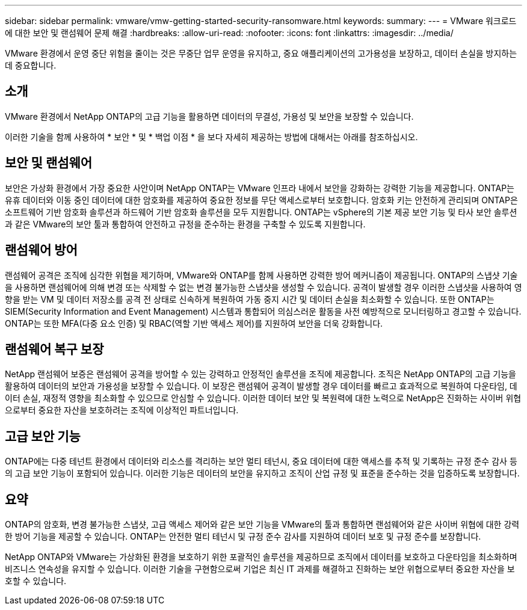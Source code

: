 ---
sidebar: sidebar 
permalink: vmware/vmw-getting-started-security-ransomware.html 
keywords:  
summary:  
---
= VMware 워크로드에 대한 보안 및 랜섬웨어 문제 해결
:hardbreaks:
:allow-uri-read: 
:nofooter: 
:icons: font
:linkattrs: 
:imagesdir: ../media/


[role="lead"]
VMware 환경에서 운영 중단 위험을 줄이는 것은 무중단 업무 운영을 유지하고, 중요 애플리케이션의 고가용성을 보장하고, 데이터 손실을 방지하는 데 중요합니다.



== 소개

VMware 환경에서 NetApp ONTAP의 고급 기능을 활용하면 데이터의 무결성, 가용성 및 보안을 보장할 수 있습니다.

이러한 기술을 함께 사용하여 * 보안 * 및 * 백업 이점 * 을 보다 자세히 제공하는 방법에 대해서는 아래를 참조하십시오.



== 보안 및 랜섬웨어

보안은 가상화 환경에서 가장 중요한 사안이며 NetApp ONTAP는 VMware 인프라 내에서 보안을 강화하는 강력한 기능을 제공합니다. ONTAP는 유휴 데이터와 이동 중인 데이터에 대한 암호화를 제공하여 중요한 정보를 무단 액세스로부터 보호합니다. 암호화 키는 안전하게 관리되며 ONTAP은 소프트웨어 기반 암호화 솔루션과 하드웨어 기반 암호화 솔루션을 모두 지원합니다. ONTAP는 vSphere의 기본 제공 보안 기능 및 타사 보안 솔루션과 같은 VMware의 보안 툴과 통합하여 안전하고 규정을 준수하는 환경을 구축할 수 있도록 지원합니다.



== 랜섬웨어 방어

랜섬웨어 공격은 조직에 심각한 위협을 제기하며, VMware와 ONTAP를 함께 사용하면 강력한 방어 메커니즘이 제공됩니다. ONTAP의 스냅샷 기술을 사용하면 랜섬웨어에 의해 변경 또는 삭제할 수 없는 변경 불가능한 스냅샷을 생성할 수 있습니다. 공격이 발생할 경우 이러한 스냅샷을 사용하여 영향을 받는 VM 및 데이터 저장소를 공격 전 상태로 신속하게 복원하여 가동 중지 시간 및 데이터 손실을 최소화할 수 있습니다. 또한 ONTAP는 SIEM(Security Information and Event Management) 시스템과 통합되어 의심스러운 활동을 사전 예방적으로 모니터링하고 경고할 수 있습니다. ONTAP는 또한 MFA(다중 요소 인증) 및 RBAC(역할 기반 액세스 제어)를 지원하여 보안을 더욱 강화합니다.



== 랜섬웨어 복구 보장

NetApp 랜섬웨어 보증은 랜섬웨어 공격을 방어할 수 있는 강력하고 안정적인 솔루션을 조직에 제공합니다. 조직은 NetApp ONTAP의 고급 기능을 활용하여 데이터의 보안과 가용성을 보장할 수 있습니다. 이 보장은 랜섬웨어 공격이 발생할 경우 데이터를 빠르고 효과적으로 복원하여 다운타임, 데이터 손실, 재정적 영향을 최소화할 수 있으므로 안심할 수 있습니다. 이러한 데이터 보안 및 복원력에 대한 노력으로 NetApp은 진화하는 사이버 위협으로부터 중요한 자산을 보호하려는 조직에 이상적인 파트너입니다.



== 고급 보안 기능

ONTAP에는 다중 테넌트 환경에서 데이터와 리소스를 격리하는 보안 멀티 테넌시, 중요 데이터에 대한 액세스를 추적 및 기록하는 규정 준수 감사 등의 고급 보안 기능이 포함되어 있습니다. 이러한 기능은 데이터의 보안을 유지하고 조직이 산업 규정 및 표준을 준수하는 것을 입증하도록 보장합니다.



== 요약

ONTAP의 암호화, 변경 불가능한 스냅샷, 고급 액세스 제어와 같은 보안 기능을 VMware의 툴과 통합하면 랜섬웨어와 같은 사이버 위협에 대한 강력한 방어 기능을 제공할 수 있습니다. ONTAP는 안전한 멀티 테넌시 및 규정 준수 감사를 지원하여 데이터 보호 및 규정 준수를 보장합니다.

NetApp ONTAP와 VMware는 가상화된 환경을 보호하기 위한 포괄적인 솔루션을 제공하므로 조직에서 데이터를 보호하고 다운타임을 최소화하며 비즈니스 연속성을 유지할 수 있습니다. 이러한 기술을 구현함으로써 기업은 최신 IT 과제를 해결하고 진화하는 보안 위협으로부터 중요한 자산을 보호할 수 있습니다.
